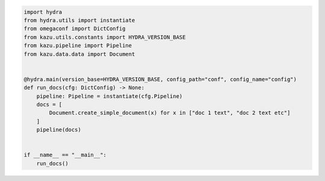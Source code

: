 .. code-block:: python

    import hydra
    from hydra.utils import instantiate
    from omegaconf import DictConfig
    from kazu.utils.constants import HYDRA_VERSION_BASE
    from kazu.pipeline import Pipeline
    from kazu.data.data import Document


    @hydra.main(version_base=HYDRA_VERSION_BASE, config_path="conf", config_name="config")
    def run_docs(cfg: DictConfig) -> None:
        pipeline: Pipeline = instantiate(cfg.Pipeline)
        docs = [
            Document.create_simple_document(x) for x in ["doc 1 text", "doc 2 text etc"]
        ]
        pipeline(docs)


    if __name__ == "__main__":
        run_docs()
